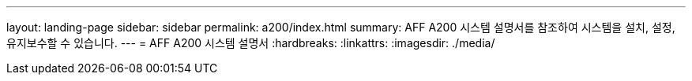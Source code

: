 ---
layout: landing-page 
sidebar: sidebar 
permalink: a200/index.html 
summary: AFF A200 시스템 설명서를 참조하여 시스템을 설치, 설정, 유지보수할 수 있습니다. 
---
= AFF A200 시스템 설명서
:hardbreaks:
:linkattrs: 
:imagesdir: ./media/



